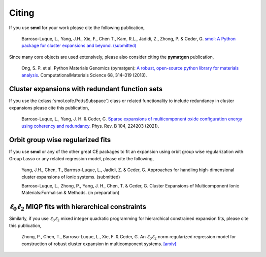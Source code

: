 ======
Citing
======

If you use **smol** for your work please cite the following publication,

    Barroso-Luque, L., Yang, J.H., Xie, F., Chen T., Kam, R.L., Jadidi, Z., Zhong, P.
    & Ceder, G.
    `smol: A Python package for cluster expansions and beyond. (submitted)
    <https://joss.theoj.org/papers/e96a568ca53ee9d14548d7b8bed69b25>`_

Since many core objects are used extensively, please also consider citing the
**pymatgen** publication,

    Ong, S. P. et al. Python Materials Genomics (pymatgen):
    `A robust, open-source python library for materials analysis
    <https://doi.org/10.1016/j.commatsci.2012.10.028>`_.
    ComputationalMaterials Science 68, 314–319 (2013).

Cluster expansions with redundant function sets
===============================================

If you use the (:class:`smol.cofe.PottsSubspace`) class or related functionality
to include redundancy in cluster expansions please cite this publication,

    Barroso-Luque, L., Yang, J. H. & Ceder, G.
    `Sparse expansions of multicomponent oxide configuration energy using
    coherency and redundancy
    <https://link.aps.org/doi/10.1103/PhysRevB.104.224203>`_.
    Phys. Rev. B 104, 224203 (2021).

Orbit group wise regularized fits
=================================

If you use **smol** or any of the other great CE packages to fit an expansion
using orbit group wise regularization with Group Lasso or any related regression
model, please cite the following,

    Yang, J.H., Chen, T., Barroso-Luque, L., Jadidi, Z. & Ceder, G.
    Approaches for handling high-dimensional cluster expansions of ionic
    systems. (submitted)

    Barroso-Luque, L., Zhong, P., Yang, J. H., Chen, T. & Ceder, G.
    Cluster Expansions of Multicomponent Ionic Materials:Formalism & Methods.
    (in preparation)

:math:`\ell_0\ell_2` MIQP fits with hierarchical constraints
============================================================

Similarly, if you use :math:`\ell_0\ell_2` mixed integer quadratic programming
for hierarchical constrained expansion fits, please cite this publication,

    Zhong, P., Chen, T., Barroso-Luque, L., Xie, F. & Ceder, G.
    An :math:`\ell_0\ell_2` norm regularized regression model for construction
    of robust cluster expansion in multicomponent systems.
    `[arxiv] <https://arxiv.org/abs/2204.13789>`_
